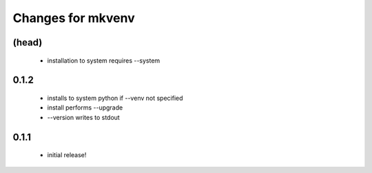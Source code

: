 ====================
 Changes for mkvenv
====================

(head)
======

 * installation to system requires --system


0.1.2
=====

 * installs to system python if --venv not specified
 * install performs --upgrade
 * --version writes to stdout

0.1.1
=====

 * initial release!
